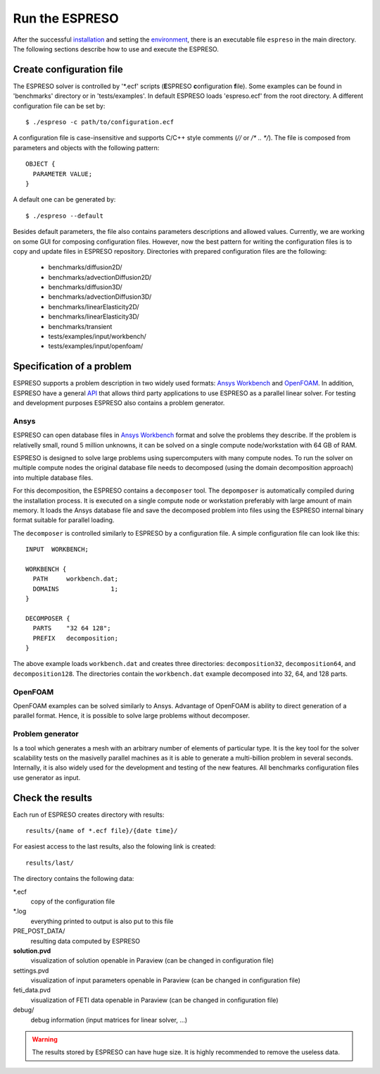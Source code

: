 

Run the ESPRESO
===============

After the successful `installation <installation.html>`__
and setting the `environment <installation.html#set-up-the-environment>`__,
there is an executable file ``espreso`` in the main directory.
The following sections describe how to use and execute the ESPRESO.

Create configuration file
-------------------------

The ESPRESO solver is controlled by '\*.ecf' scripts (**E**\ SPRESO **c**\ onfiguration **f**\ ile).
Some examples can be found in 'benchmarks' directory or in 'tests/examples'.
In default ESPRESO loads 'espreso.ecf' from the root directory.
A different configuration file can be set by: ::

  $ ./espreso -c path/to/configuration.ecf


A configuration file is case-insensitive and supports C/C++ style comments (`//` or `/* .. */`).
The file is composed from parameters and objects with the following pattern: ::

  OBJECT {
    PARAMETER VALUE;
  }

A default one can be generated by: ::

  $ ./espreso --default

Besides default parameters, the file also contains parameters descriptions and allowed values.
Currently, we are working on some GUI for composing configuration files.
However, now the best pattern for writing the configuration files is to copy and update files in ESPRESO repository.
Directories with prepared configuration files are the following:

  - benchmarks/diffusion2D/
  - benchmarks/advectionDiffusion2D/
  - benchmarks/diffusion3D/
  - benchmarks/advectionDiffusion3D/
  - benchmarks/linearElasticity2D/
  - benchmarks/linearElasticity3D/
  - benchmarks/transient

  - tests/examples/input/workbench/
  - tests/examples/input/openfoam/


Specification of a problem
--------------------------

ESPRESO supports a problem description in two widely used formats: `Ansys Workbench <http://www.ansys.com/>`__ and `OpenFOAM <http://www.openfoam.com/>`__.
In addition, ESPRESO have a general `API <api.html>`__ that allows third party applications to use ESPRESO as a parallel linear solver.
For testing and development purposes ESPRESO also contains a problem generator.

Ansys
^^^^^

ESPRESO can open database files in `Ansys Workbench <http://www.ansys.com/Products/Platform>`__ format and solve the problems they describe. If the problem is relativelly small, round 5 million unknowns, it can be solved on a single compute node/workstation with 64 GB of RAM. 

ESPRESO is designed to solve large problems using supercomputers with many compute nodes. To run the solver on multiple compute nodes the original database file needs to decomposed (using the domain decomposition approach) into multiple database files. 

For this decomposition, the ESPRESO contains a ``decomposer`` tool. The ``depomposer`` is automatically compiled during the installation process.
It is executed on a single compute node or workstation preferably with large amount of main memory. It loads the Ansys database file and save the decomposed problem into files using the ESPRESO internal binary format suitable for parallel loading.

The ``decomposer`` is controlled similarly to ESPRESO by a configuration file.
A simple configuration file can look like this: ::

  INPUT  WORKBENCH;
  
  WORKBENCH {
    PATH     workbench.dat;
    DOMAINS              1;
  }
  
  DECOMPOSER {
    PARTS    "32 64 128";
    PREFIX   decomposition;
  }


The above example loads ``workbench.dat`` and creates three directories: ``decomposition32``, ``decomposition64``, and ``decomposition128``.
The directories contain the ``workbench.dat`` example decomposed into 32, 64, and 128 parts.

OpenFOAM
^^^^^^^^

OpenFOAM examples can be solved similarly to Ansys.
Advantage of OpenFOAM is ability to direct generation of a parallel format.
Hence, it is possible to solve large problems without decomposer.


Problem generator
^^^^^^^^^^^^^^^^^

Is a tool which generates a mesh with an arbitrary number of elements of particular type.
It is the key tool for the solver scalability tests on the masivelly parallel machines as it is able to generate a multi-billion problem in several seconds. 
Internally, it is also widely used for the development and testing of the new features.
All benchmarks configuration files use generator as input.

Check the results
-----------------

Each run of ESPRESO creates directory with results: ::

  results/{name of *.ecf file}/{date time}/

For easiest access to the last results, also the folowing link is created: ::

  results/last/

The directory contains the following data:

\*.ecf
  copy of the configuration file

\*.log
  everything printed to output is also put to this file

PRE_POST_DATA/
  resulting data computed by ESPRESO

**solution.pvd**
  visualization of solution openable in Paraview (can be changed in configuration file)

settings.pvd
  visualization of input parameters openable in Paraview (can be changed in configuration file)

feti_data.pvd
  visualization of FETI data openable in Paraview (can be changed in configuration file)

debug/
  debug information (input matrices for linear solver, ...)

.. warning ::
  The results stored by ESPRESO can have huge size.
  It is highly recommended to remove the useless data.



